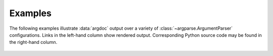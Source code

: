 Examples
========
The following examples illustrate :data:`argdoc` output over a variety
of :class:`~argparse.ArgumentParser` configurations. Links in the left-hand
column show rendered output. Corresponding Python source code may be 
found in the right-hand column.

 .. include :: generated/test_cases.inc

